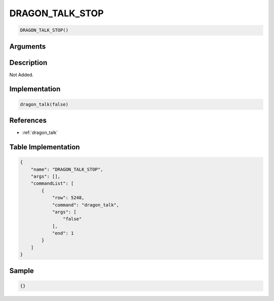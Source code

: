 .. _DRAGON_TALK_STOP:

DRAGON_TALK_STOP
========================

.. code-block:: text

	DRAGON_TALK_STOP()


Arguments
------------


Description
-------------

Not Added.

Implementation
-------------

.. code-block:: python

	dragon_talk(false)

References
-------------
* :ref:`dragon_talk`

Table Implementation
-------------

.. code-block:: json

	{
	    "name": "DRAGON_TALK_STOP",
	    "args": [],
	    "commandList": [
	        {
	            "row": 5248,
	            "command": "dragon_talk",
	            "args": [
	                "false"
	            ],
	            "end": 1
	        }
	    ]
	}

Sample
-------------

.. code-block:: json

	{}
